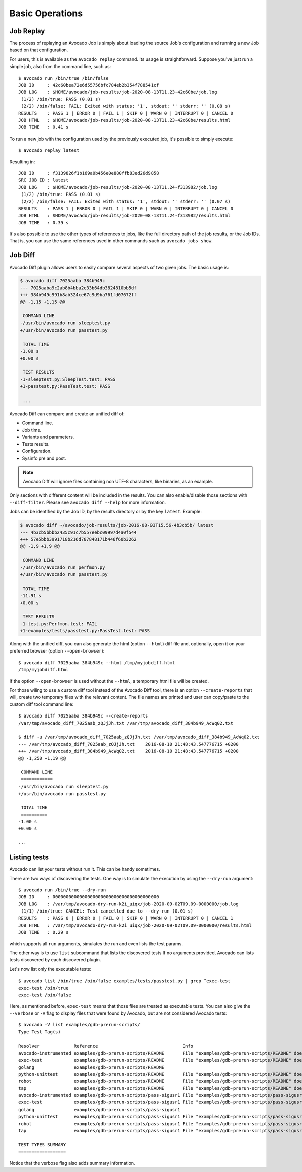Basic Operations
================

Job Replay
----------

The process of replaying an Avocado Job is simply about loading the
source Job's configuration and running a new Job based on that
configuration.

For users, this is available as the ``avocado replay`` command.  Its
usage is straightforward.  Suppose you've just run a simple job, also
from the command line, such as::

  $ avocado run /bin/true /bin/false
  JOB ID     : 42c60bea72e6d55756bfc784eb2b354f788541cf
  JOB LOG    : $HOME/avocado/job-results/job-2020-08-13T11.23-42c60be/job.log
   (1/2) /bin/true: PASS (0.01 s)
   (2/2) /bin/false: FAIL: Exited with status: '1', stdout: '' stderr: '' (0.08 s)
  RESULTS    : PASS 1 | ERROR 0 | FAIL 1 | SKIP 0 | WARN 0 | INTERRUPT 0 | CANCEL 0
  JOB HTML   : $HOME/avocado/job-results/job-2020-08-13T11.23-42c60be/results.html
  JOB TIME   : 0.41 s

To run a new job with the configuration used by the previously executed job,
it's possible to simply execute::

  $ avocado replay latest

Resulting in::

  JOB ID     : f3139826f1b169a0b456e0e880ffb83ed26d9858
  SRC JOB ID : latest
  JOB LOG    : $HOME/avocado/job-results/job-2020-08-13T11.24-f313982/job.log
   (1/2) /bin/true: PASS (0.01 s)
   (2/2) /bin/false: FAIL: Exited with status: '1', stdout: '' stderr: '' (0.07 s)
  RESULTS    : PASS 1 | ERROR 0 | FAIL 1 | SKIP 0 | WARN 0 | INTERRUPT 0 | CANCEL 0
  JOB HTML   : $HOME/avocado/job-results/job-2020-08-13T11.24-f313982/results.html
  JOB TIME   : 0.39 s

It's also possible to use the other types of references to jobs, like
the full directory path of the job results, or the Job IDs.  That is,
you can use the same references used in other commands such as
``avocado jobs show``.

.. _job-diff:

Job Diff
--------

Avocado Diff plugin allows users to easily compare several aspects of two given
jobs. The basic usage is:

.. code-block:: diff

    $ avocado diff 7025aaba 384b949c
    --- 7025aaba9c2ab8b4bba2e33b64db3824810bb5df
    +++ 384b949c991b8ab324ce67c9d9ba761fd07672ff
    @@ -1,15 +1,15 @@
     
     COMMAND LINE
    -/usr/bin/avocado run sleeptest.py
    +/usr/bin/avocado run passtest.py
     
     TOTAL TIME
    -1.00 s
    +0.00 s
     
     TEST RESULTS
    -1-sleeptest.py:SleepTest.test: PASS
    +1-passtest.py:PassTest.test: PASS
     
     ...

Avocado Diff can compare and create an unified diff of:

- Command line.
- Job time.
- Variants and parameters.
- Tests results.
- Configuration.
- Sysinfo pre and post.

.. note:: Avocado Diff will ignore files containing non UTF-8 characters, like
          binaries, as an example.

Only sections with different content will be included in the results. You can
also enable/disable those sections with ``--diff-filter``. Please see ``avocado
diff --help`` for more information.

Jobs can be identified by the Job ID, by the results directory or by the key
``latest``. Example:

.. code-block:: diff

    $ avocado diff ~/avocado/job-results/job-2016-08-03T15.56-4b3cb5b/ latest
    --- 4b3cb5bbbb2435c91c7b557eebc09997d4a0f544
    +++ 57e5bbb3991718b216d787848171b446f60b3262
    @@ -1,9 +1,9 @@

     COMMAND LINE
    -/usr/bin/avocado run perfmon.py
    +/usr/bin/avocado run passtest.py

     TOTAL TIME
    -11.91 s
    +0.00 s

     TEST RESULTS
    -1-test.py:Perfmon.test: FAIL
    +1-examples/tests/passtest.py:PassTest.test: PASS



Along with the unified diff, you can also generate the html (option ``--html``)
diff file and, optionally, open it on your preferred browser (option
``--open-browser``)::


    $ avocado diff 7025aaba 384b949c --html /tmp/myjobdiff.html
    /tmp/myjobdiff.html

If the option ``--open-browser`` is used without the ``--html``, a temporary html file
will be created.

For those wiling to use a custom diff tool instead of the Avocado Diff tool, there is
an option ``--create-reports`` that will, create two temporary files with
the relevant content. The file names are printed and user can copy/paste to the
custom diff tool command line::

    $ avocado diff 7025aaba 384b949c --create-reports
    /var/tmp/avocado_diff_7025aab_zQJjJh.txt /var/tmp/avocado_diff_384b949_AcWq02.txt

    $ diff -u /var/tmp/avocado_diff_7025aab_zQJjJh.txt /var/tmp/avocado_diff_384b949_AcWq02.txt
    --- /var/tmp/avocado_diff_7025aab_zQJjJh.txt    2016-08-10 21:48:43.547776715 +0200
    +++ /var/tmp/avocado_diff_384b949_AcWq02.txt    2016-08-10 21:48:43.547776715 +0200
    @@ -1,250 +1,19 @@

     COMMAND LINE
     ============
    -/usr/bin/avocado run sleeptest.py
    +/usr/bin/avocado run passtest.py

     TOTAL TIME
     ==========
    -1.00 s
    +0.00 s

    ...


Listing tests
-------------

Avocado can list your tests without run it. This can be handy sometimes.

There are two ways of discovering the tests. One way is to simulate the execution by
using the ``--dry-run`` argument::

    $ avocado run /bin/true --dry-run
    JOB ID     : 0000000000000000000000000000000000000000
    JOB LOG    : /var/tmp/avocado-dry-run-k2i_uiqx/job-2020-09-02T09.09-0000000/job.log
     (1/1) /bin/true: CANCEL: Test cancelled due to --dry-run (0.01 s)
    RESULTS    : PASS 0 | ERROR 0 | FAIL 0 | SKIP 0 | WARN 0 | INTERRUPT 0 | CANCEL 1
    JOB HTML   : /var/tmp/avocado-dry-run-k2i_uiqx/job-2020-09-02T09.09-0000000/results.html
    JOB TIME   : 0.29 s

which supports all ``run`` arguments, simulates the run and even lists the test
params.

The other way is to use ``list`` subcommand that lists the discovered
tests If no arguments provided, Avocado can lists tests discovered by
each discovered plugin.

Let's now list only the executable tests::

    $ avocado list /bin/true /bin/false examples/tests/passtest.py | grep ^exec-test
    exec-test /bin/true
    exec-test /bin/false

Here, as mentioned before, ``exec-test`` means that those files are treated as
executable tests. You can also give the ``--verbose`` or ``-V`` flag to
display files that were found by Avocado, but are not considered Avocado
tests::

    $ avocado -V list examples/gdb-prerun-scripts/
    Type Test Tag(s)

    Resolver             Reference                                Info
    avocado-instrumented examples/gdb-prerun-scripts/README       File "examples/gdb-prerun-scripts/README" does not end with ".py"
    exec-test            examples/gdb-prerun-scripts/README       File "examples/gdb-prerun-scripts/README" does not exist or is not executable
    golang               examples/gdb-prerun-scripts/README
    python-unittest      examples/gdb-prerun-scripts/README       File "examples/gdb-prerun-scripts/README" does not end with ".py"
    robot                examples/gdb-prerun-scripts/README       File "examples/gdb-prerun-scripts/README" does not end with ".robot"
    tap                  examples/gdb-prerun-scripts/README       File "examples/gdb-prerun-scripts/README" does not exist or is not executable
    avocado-instrumented examples/gdb-prerun-scripts/pass-sigusr1 File "examples/gdb-prerun-scripts/pass-sigusr1" does not end with ".py"
    exec-test            examples/gdb-prerun-scripts/pass-sigusr1 File "examples/gdb-prerun-scripts/pass-sigusr1" does not exist or is not executable
    golang               examples/gdb-prerun-scripts/pass-sigusr1
    python-unittest      examples/gdb-prerun-scripts/pass-sigusr1 File "examples/gdb-prerun-scripts/pass-sigusr1" does not end with ".py"
    robot                examples/gdb-prerun-scripts/pass-sigusr1 File "examples/gdb-prerun-scripts/pass-sigusr1" does not end with ".robot"
    tap                  examples/gdb-prerun-scripts/pass-sigusr1 File "examples/gdb-prerun-scripts/pass-sigusr1" does not exist or is not executable

    TEST TYPES SUMMARY
    ==================

Notice that the verbose flag also adds summary information.

.. seealso:: To read more about test discovery, visit the section
  "Understanding the test discovery (Avocado Loaders)".
